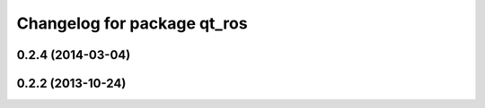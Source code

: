^^^^^^^^^^^^^^^^^^^^^^^^^^^^
Changelog for package qt_ros
^^^^^^^^^^^^^^^^^^^^^^^^^^^^

0.2.4 (2014-03-04)
------------------

0.2.2 (2013-10-24)
------------------
